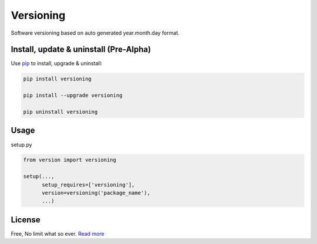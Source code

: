 Versioning
==========
Software versioning based on auto generated year.month.day format.


Install, update & uninstall (Pre-Alpha)
---------------------------------------

Use `pip`_ to install, upgrade & uninstall:

.. code-block:: text

    pip install versioning

    pip install --upgrade versioning

    pip uninstall versioning


Usage
-----

setup.py

.. code-block:: python
    
    from version import versioning

    setup(...,
          setup_requires=['versioning'],
          version=versioning('package_name'),
          ...)


License
-------
Free, No limit what so ever. `Read more`_


.. _pip: https://pip.pypa.io/en/stable/quickstart/
.. _Read more: https://github.com/YoSTEALTH/Versioning/blob/master/LICENSE.txt
